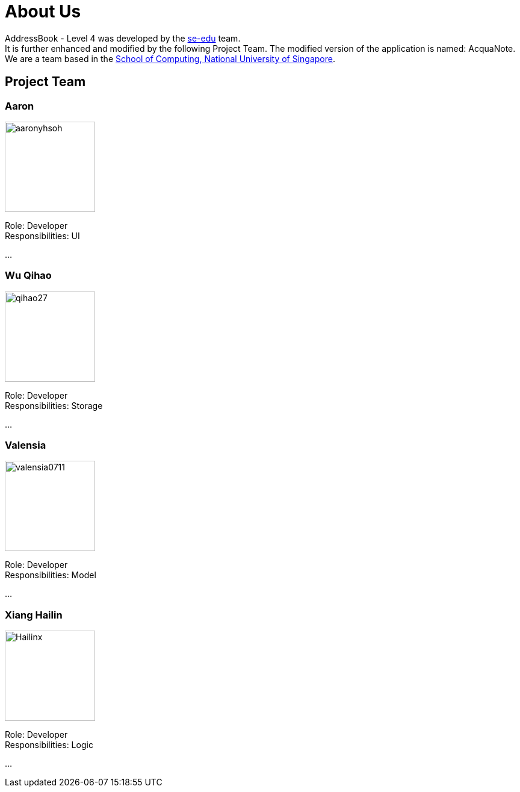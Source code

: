 = About Us
:relfileprefix: team/
ifdef::env-github,env-browser[:outfilesuffix: .adoc]
:imagesDir: images
:stylesDir: stylesheets

AddressBook - Level 4 was developed by the https://se-edu.github.io/docs/Team.html[se-edu] team. +
It is further enhanced and modified by the following Project Team.
The modified version of the application is named: AcquaNote.
{empty} +
We are a team based in the http://www.comp.nus.edu.sg[School of Computing, National University of Singapore].

== Project Team

=== Aaron
image::aaronyhsoh.png[width="150", align="left"]

Role: Developer +
Responsibilities: UI

...

=== Wu Qihao
image::qihao27.png[width="150", align="left"]

Role: Developer +
Responsibilities: Storage

...

=== Valensia
image::valensia0711.png[width="150", align="left"]

Role: Developer +
Responsibilities: Model

...

=== Xiang Hailin
image::Hailinx.png[width="150", align="left"]

Role: Developer +
Responsibilities: Logic

...

